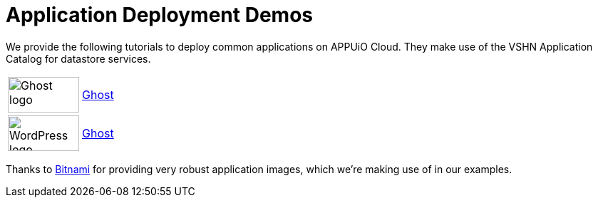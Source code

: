 = Application Deployment Demos

We provide the following tutorials to deploy common applications on APPUiO Cloud.
They make use of the VSHN Application Catalog for datastore services.

[cols="^1,^1"]
|===
|image:logos/ghost-blog.png[alt="Ghost logo",width=100,height=50]
|xref:tutorials/demo-app/ghost.adoc[Ghost]

|image:logos/wordpress.png[alt="WordPress logo",width=100,height=50]
|xref:tutorials/demo-app/wordpress.adoc[Ghost]

|===

Thanks to https://bitnami.com/[Bitnami^] for providing very robust application images, which we're making use of in our examples.
